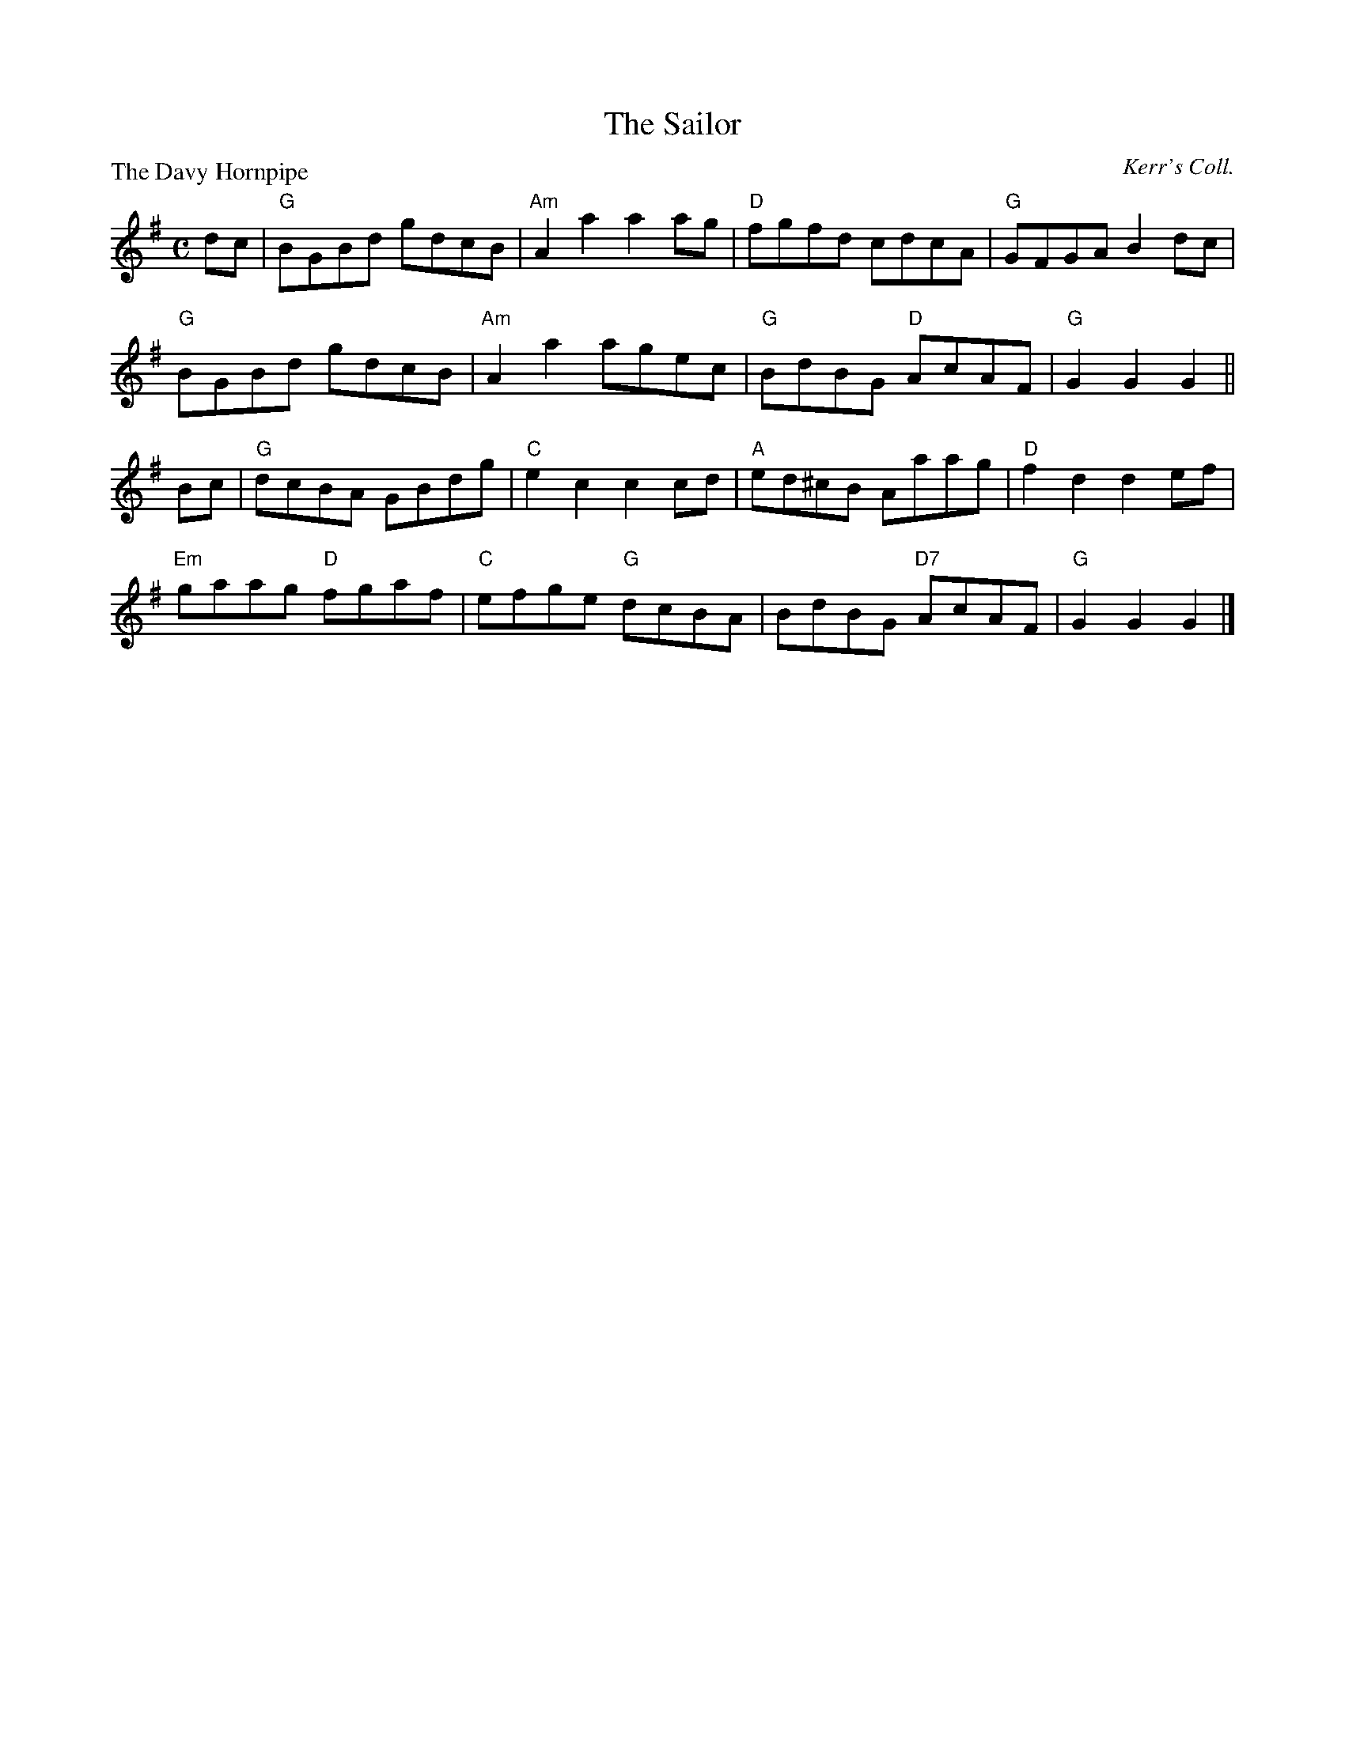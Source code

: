 X:2404
T:The Sailor
P:The Davy Hornpipe
C:Kerr's Coll.
R:Reel (8x32)
B:RSCDS 24-4
Z:Anselm Lingnau <anselm@strathspey.org>
M:C
L:1/8
K:G
dc|"G"BGBd gdcB|"Am"A2 a2 a2 ag|"D"fgfd cdcA|"G"GFGA B2 dc|
   "G"BGBd gdcB|"Am"A2 a2 agec|"G"BdBG "D"AcAF|"G"G2 G2 G2||
Bc|"G"dcBA GBdg|"C"e2 c2 c2 cd|"A"ed^cB Aaag|"D"f2 d2 d2 ef|
   "Em"gaag "D"fgaf|"C"efge "G"dcBA|BdBG "D7"AcAF|"G"G2 G2 G2|]
